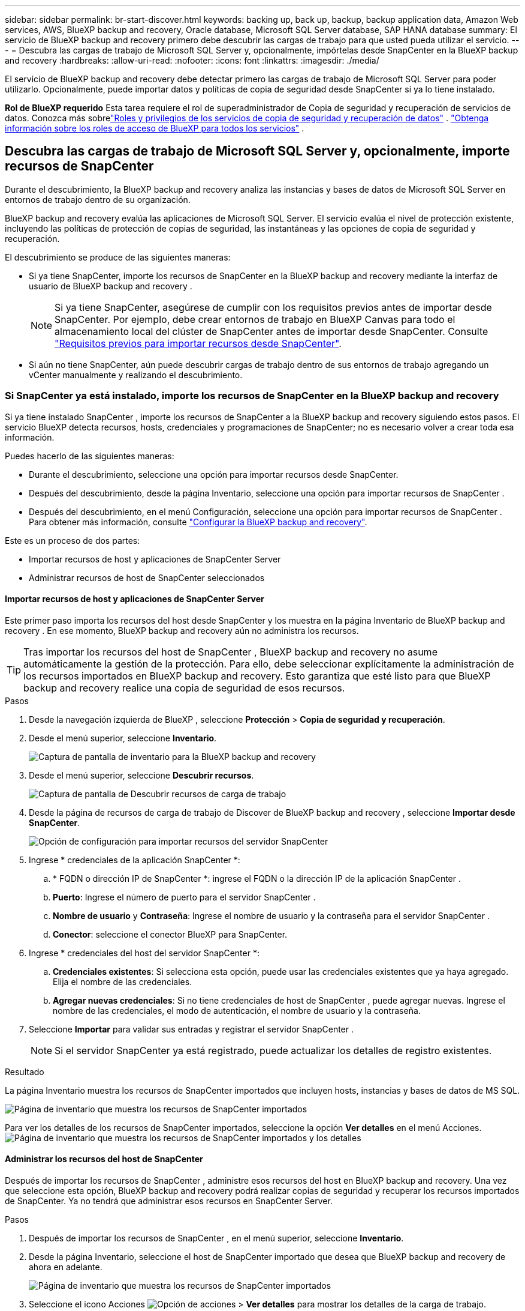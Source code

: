 ---
sidebar: sidebar 
permalink: br-start-discover.html 
keywords: backing up, back up, backup, backup application data, Amazon Web services, AWS, BlueXP backup and recovery, Oracle database, Microsoft SQL Server database, SAP HANA database 
summary: El servicio de BlueXP backup and recovery primero debe descubrir las cargas de trabajo para que usted pueda utilizar el servicio. 
---
= Descubra las cargas de trabajo de Microsoft SQL Server y, opcionalmente, impórtelas desde SnapCenter en la BlueXP backup and recovery
:hardbreaks:
:allow-uri-read: 
:nofooter: 
:icons: font
:linkattrs: 
:imagesdir: ./media/


[role="lead"]
El servicio de BlueXP backup and recovery debe detectar primero las cargas de trabajo de Microsoft SQL Server para poder utilizarlo. Opcionalmente, puede importar datos y políticas de copia de seguridad desde SnapCenter si ya lo tiene instalado.

*Rol de BlueXP requerido* Esta tarea requiere el rol de superadministrador de Copia de seguridad y recuperación de servicios de datos.  Conozca más sobrelink:reference-roles.html["Roles y privilegios de los servicios de copia de seguridad y recuperación de datos"] . https://docs.netapp.com/us-en/bluexp-setup-admin/reference-iam-predefined-roles.html["Obtenga información sobre los roles de acceso de BlueXP para todos los servicios"^] .



== Descubra las cargas de trabajo de Microsoft SQL Server y, opcionalmente, importe recursos de SnapCenter

Durante el descubrimiento, la BlueXP backup and recovery analiza las instancias y bases de datos de Microsoft SQL Server en entornos de trabajo dentro de su organización.

BlueXP backup and recovery evalúa las aplicaciones de Microsoft SQL Server. El servicio evalúa el nivel de protección existente, incluyendo las políticas de protección de copias de seguridad, las instantáneas y las opciones de copia de seguridad y recuperación.

El descubrimiento se produce de las siguientes maneras:

* Si ya tiene SnapCenter, importe los recursos de SnapCenter en la BlueXP backup and recovery mediante la interfaz de usuario de BlueXP backup and recovery .
+

NOTE: Si ya tiene SnapCenter, asegúrese de cumplir con los requisitos previos antes de importar desde SnapCenter. Por ejemplo, debe crear entornos de trabajo en BlueXP Canvas para todo el almacenamiento local del clúster de SnapCenter antes de importar desde SnapCenter. Consulte link:concept-start-prereq-snapcenter-import.html["Requisitos previos para importar recursos desde SnapCenter"].

* Si aún no tiene SnapCenter, aún puede descubrir cargas de trabajo dentro de sus entornos de trabajo agregando un vCenter manualmente y realizando el descubrimiento.




=== Si SnapCenter ya está instalado, importe los recursos de SnapCenter en la BlueXP backup and recovery

Si ya tiene instalado SnapCenter , importe los recursos de SnapCenter a la BlueXP backup and recovery siguiendo estos pasos. El servicio BlueXP detecta recursos, hosts, credenciales y programaciones de SnapCenter; no es necesario volver a crear toda esa información.

Puedes hacerlo de las siguientes maneras:

* Durante el descubrimiento, seleccione una opción para importar recursos desde SnapCenter.
* Después del descubrimiento, desde la página Inventario, seleccione una opción para importar recursos de SnapCenter .
* Después del descubrimiento, en el menú Configuración, seleccione una opción para importar recursos de SnapCenter . Para obtener más información, consulte link:br-start-configure.html["Configurar la BlueXP backup and recovery"].


Este es un proceso de dos partes:

* Importar recursos de host y aplicaciones de SnapCenter Server
* Administrar recursos de host de SnapCenter seleccionados




==== Importar recursos de host y aplicaciones de SnapCenter Server

Este primer paso importa los recursos del host desde SnapCenter y los muestra en la página Inventario de BlueXP backup and recovery . En ese momento, BlueXP backup and recovery aún no administra los recursos.


TIP: Tras importar los recursos del host de SnapCenter , BlueXP backup and recovery no asume automáticamente la gestión de la protección. Para ello, debe seleccionar explícitamente la administración de los recursos importados en BlueXP backup and recovery. Esto garantiza que esté listo para que BlueXP backup and recovery realice una copia de seguridad de esos recursos.

.Pasos
. Desde la navegación izquierda de BlueXP , seleccione *Protección* > *Copia de seguridad y recuperación*.
. Desde el menú superior, seleccione *Inventario*.
+
image:screen-br-inventory.png["Captura de pantalla de inventario para la BlueXP backup and recovery"]

. Desde el menú superior, seleccione *Descubrir recursos*.
+
image:../media/screen-br-discover-workloads.png["Captura de pantalla de Descubrir recursos de carga de trabajo"]

. Desde la página de recursos de carga de trabajo de Discover de BlueXP backup and recovery , seleccione *Importar desde SnapCenter*.
+
image:../media/screen-br-discover-import-snapcenter.png["Opción de configuración para importar recursos del servidor SnapCenter"]

. Ingrese * credenciales de la aplicación SnapCenter *:
+
.. * FQDN o dirección IP de SnapCenter *: ingrese el FQDN o la dirección IP de la aplicación SnapCenter .
.. *Puerto*: Ingrese el número de puerto para el servidor SnapCenter .
.. *Nombre de usuario* y *Contraseña*: Ingrese el nombre de usuario y la contraseña para el servidor SnapCenter .
.. *Conector*: seleccione el conector BlueXP para SnapCenter.


. Ingrese * credenciales del host del servidor SnapCenter *:
+
.. *Credenciales existentes*: Si selecciona esta opción, puede usar las credenciales existentes que ya haya agregado. Elija el nombre de las credenciales.
.. *Agregar nuevas credenciales*: Si no tiene credenciales de host de SnapCenter , puede agregar nuevas. Ingrese el nombre de las credenciales, el modo de autenticación, el nombre de usuario y la contraseña.


. Seleccione *Importar* para validar sus entradas y registrar el servidor SnapCenter .
+

NOTE: Si el servidor SnapCenter ya está registrado, puede actualizar los detalles de registro existentes.



.Resultado
La página Inventario muestra los recursos de SnapCenter importados que incluyen hosts, instancias y bases de datos de MS SQL.

image:../media/screen-br-inventory.png["Página de inventario que muestra los recursos de SnapCenter importados"]

Para ver los detalles de los recursos de SnapCenter importados, seleccione la opción *Ver detalles* en el menú Acciones. image:../media/screen-br-inventory-details.png["Página de inventario que muestra los recursos de SnapCenter importados y los detalles"]



==== Administrar los recursos del host de SnapCenter

Después de importar los recursos de SnapCenter , administre esos recursos del host en BlueXP backup and recovery. Una vez que seleccione esta opción, BlueXP backup and recovery podrá realizar copias de seguridad y recuperar los recursos importados de SnapCenter. Ya no tendrá que administrar esos recursos en SnapCenter Server.

.Pasos
. Después de importar los recursos de SnapCenter , en el menú superior, seleccione *Inventario*.
. Desde la página Inventario, seleccione el host de SnapCenter importado que desea que BlueXP backup and recovery de ahora en adelante.
+
image:../media/screen-br-inventory.png["Página de inventario que muestra los recursos de SnapCenter importados"]

. Seleccione el icono Acciones image:../media/icon-action.png["Opción de acciones"] > *Ver detalles* para mostrar los detalles de la carga de trabajo.
+
image:../media/screen-br-inventory-manage-option.png["Página de inventario que muestra los recursos de SnapCenter importados y la opción Administrar"]

. Desde la página Inventario > carga de trabajo, seleccione el ícono Acciones image:../media/icon-action.png["Opción de acciones"] > *Administrar* para mostrar la página Administrar host.
. Seleccione *gestionar*.
. En la página Administrar host, seleccione utilizar un vCenter existente o agregar un nuevo vCenter.
. Seleccione *gestionar*.
+
La página Inventario muestra los recursos de SnapCenter recientemente administrados.



Opcionalmente, puede crear un informe de los recursos administrados seleccionando la opción *Generar informes* del menú Acciones.



==== Importar recursos de SnapCenter después del descubrimiento desde la página Inventario

Si ya ha descubierto recursos, puede importar recursos de SnapCenter desde la página Inventario.

.Pasos
. Desde la navegación izquierda de BlueXP , seleccione *Protección* > *Copia de seguridad y recuperación*.
. Desde el menú superior, seleccione *Inventario*.
+
image:../media/screen-br-inventory.png["Página de inventario"]

. Desde la página Inventario, seleccione *Importar recursos de SnapCenter *.
. Siga los pasos de la sección *Importar recursos de SnapCenter * anterior para importar recursos de SnapCenter .




=== Si no tiene instalado SnapCenter , agregue un vCenter y descubra recursos

Si aún no tiene instalado SnapCenter , puede agregar información de vCenter y hacer que la BlueXP backup and recovery descubra cargas de trabajo.  Dentro de cada conector BlueXP , seleccione los entornos de trabajo donde desea descubrir cargas de trabajo.

Esto es opcional si tiene un entorno VMware.

.Pasos
. Desde la navegación izquierda de BlueXP , seleccione *Protección* > *Copia de seguridad y recuperación*.
+
Si es la primera vez que inicia sesión en este servicio, ya tiene un entorno de trabajo en BlueXP, pero no ha descubierto ningún recurso, aparece la página de inicio "Bienvenido a la nueva BlueXP backup and recovery" y muestra una opción para *Descubrir recursos*.

+
image:screen-br-landing-discover-import-buttons.png["Captura de pantalla de la página de destino para la copia de seguridad y recuperación de BlueXP sin recursos descubiertos"]

. Seleccione *Descubrir recursos*.
+
image:screen-br-discover-workloads.png["Captura de pantalla de Descubrir recursos de carga de trabajo"]

. Introduzca la siguiente información:
+
.. *Tipo de carga de trabajo*: Para esta versión, solo está disponible Microsoft SQL Server.
.. *Configuración de vCenter*: Seleccione un vCenter existente o agregue uno nuevo. Para agregar un nuevo vCenter, introduzca el FQDN o la dirección IP de vCenter, el nombre de usuario, la contraseña, el puerto y el protocolo.
+

TIP: Si ingresa información de vCenter, incluya la información de configuración de vCenter y la del registro del host. Si agregó o ingresó información de vCenter aquí, también deberá agregar la información del complemento en Configuración avanzada.

.. *Registro de host*: seleccione *Agregar credenciales* e ingrese información sobre los hosts que contienen las cargas de trabajo que desea descubrir.
+

TIP: Si está agregando un servidor independiente y no un servidor vCenter, ingrese solo la información del host.



. Seleccione *Discover*.
+

TIP: Este proceso puede tardar unos minutos.

. Continuar con Configuración avanzada.




==== Establezca las opciones de configuración avanzada durante el descubrimiento e instale el complemento

Con la Configuración avanzada, puede instalar manualmente el agente del complemento en todos los servidores registrados. Esto le permite importar todas las cargas de trabajo de SnapCenter a BlueXP backup and recovery para que pueda administrar las copias de seguridad y restauraciones desde allí. BlueXP backup and recovery muestra los pasos necesarios para instalar el complemento.

.Pasos
. Desde la página Descubrir recursos, continúe a Configuración avanzada haciendo clic en la flecha hacia abajo a la derecha.
+
image:screen-br-discover-workloads-newly-discovered2.png["Captura de pantalla de entornos de trabajo recién descubiertos"]

. En la página Descubrir recursos de carga de trabajo, ingrese la siguiente información.
+
** *Ingrese el número de puerto del complemento*: ingrese el número de puerto que utiliza el complemento.
** *Ruta de instalación*: Ingrese la ruta donde se instalará el complemento.


. Si desea instalar el agente de SnapCenter manualmente, marque las casillas de las siguientes opciones:
+
** *Usar instalación manual*: Marque esta casilla para instalar el complemento manualmente.
** *Agregar todos los hosts en el clúster*: marque esta casilla para agregar todos los hosts en el clúster a la BlueXP backup and recovery durante el descubrimiento.
** *Omitir comprobaciones de preinstalación opcionales*: Marque esta casilla para omitir las comprobaciones de preinstalación opcionales. Puede ser útil, por ejemplo, si sabe que las consideraciones de memoria o espacio cambiarán próximamente y desea instalar el complemento ahora.


. Seleccione *Discover*.




==== Continúe al Panel de control de BlueXP backup and recovery

. Para mostrar el Panel de control de BlueXP backup and recovery , desde el menú superior, seleccione *Panel de control*.
. Revise el estado de la protección de datos. El número de cargas de trabajo en riesgo o protegidas aumenta según las nuevas cargas de trabajo detectadas, protegidas y respaldadas.
+
image:screen-br-dashboard2.png["Panel de control de BlueXP backup and recovery"]

+
link:br-use-dashboard.html["Descubra lo que le muestra el Dashboard"].


